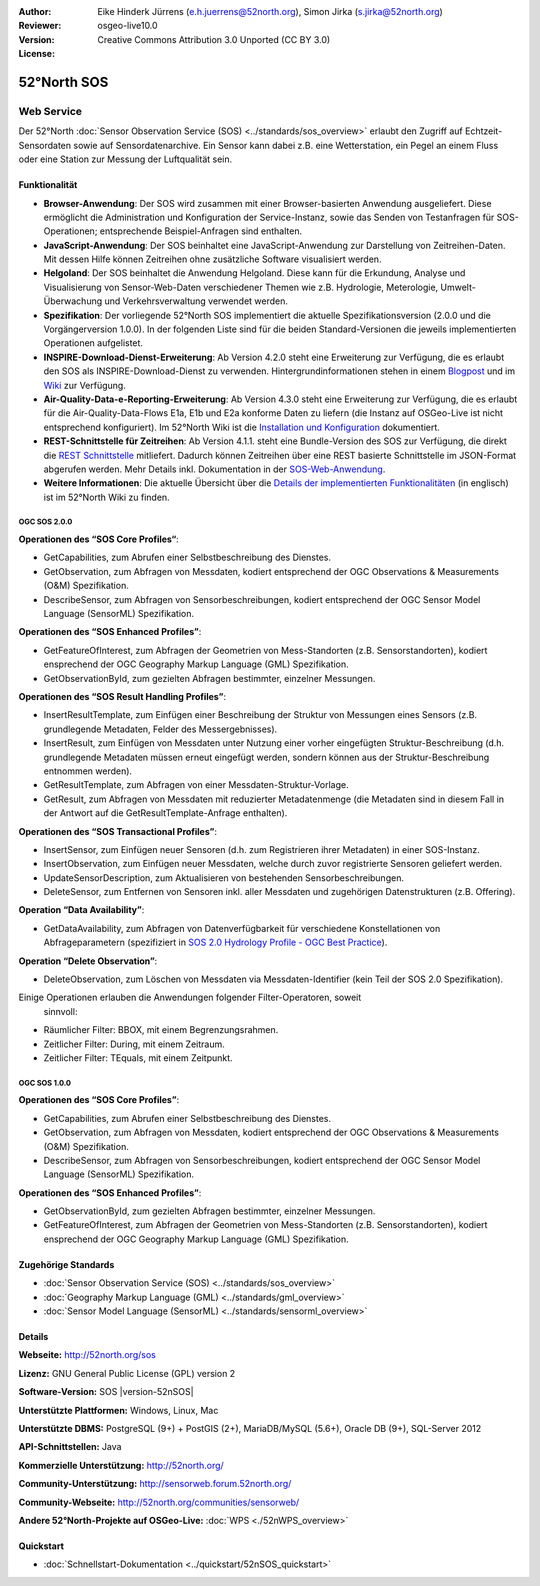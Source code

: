 :Author: Eike Hinderk Jürrens (e.h.juerrens@52north.org), Simon Jirka (s.jirka@52north.org)
:Reviewer:
:Version: osgeo-live10.0
:License: Creative Commons Attribution 3.0 Unported (CC BY 3.0)

.. image:: /images/project_logos/logo_52North_160.png
  :alt: 52°North - exploring horizons
  :align: right
  :target: http://52north.org/sos


52°North SOS
===============================================================================


Web Service
~~~~~~~~~~~~~~~~~~~~~~~~~~~~~~~~~~~~~~~~~~~~~~~~~~~~~~~~~~~~~~~~~~~~~~~~~~~~~~~

Der 52°North :doc:`Sensor Observation Service (SOS) <../standards/sos_overview>`
erlaubt den Zugriff auf Echtzeit-Sensordaten sowie auf Sensordatenarchive. Ein
Sensor kann dabei z.B. eine Wetterstation, ein Pegel an einem Fluss oder eine
Station zur Messung der Luftqualität sein.

.. image:: /images/screenshots/1024x768/52n_sos_overview.png
  :scale: 60 %
  :alt: 52°North SOS and JavaScript client
  :align: right


Funktionalität
-------------------------------------------------------------------------------

* **Browser-Anwendung**: Der SOS wird zusammen mit einer Browser-basierten
  Anwendung ausgeliefert. Diese ermöglicht die Administration und Konfiguration
  der Service-Instanz, sowie das Senden von Testanfragen für SOS-Operationen;
  entsprechende Beispiel-Anfragen sind enthalten.
* **JavaScript-Anwendung**: Der SOS beinhaltet eine JavaScript-Anwendung
  zur Darstellung von Zeitreihen-Daten. Mit dessen Hilfe können Zeitreihen ohne
  zusätzliche Software visualisiert werden.
* **Helgoland**: Der SOS beinhaltet die Anwendung Helgoland. Diese kann für die
  Erkundung, Analyse und Visualisierung von Sensor-Web-Daten verschiedener Themen
  wie z.B. Hydrologie, Meterologie, Umwelt-Überwachung und Verkehrsverwaltung
  verwendet werden.
* **Spezifikation**: Der vorliegende 52°North SOS implementiert die aktuelle Spezifikationsversion
  (2.0.0 und die Vorgängerversion 1.0.0). In der folgenden Liste sind für die
  beiden Standard-Versionen die jeweils implementierten Operationen aufgelistet.
* **INSPIRE-Download-Dienst-Erweiterung**: Ab Version 4.2.0 steht eine
  Erweiterung zur Verfügung, die es erlaubt den SOS als INSPIRE-Download-Dienst
  zu verwenden. Hintergrundinformationen stehen in einem `Blogpost
  <http://blog.52north.org/2014/01/30/52north-supports-the-jrc-in-developing-an-inspire-download-service-based-on-sos/>`_
  und im `Wiki
  <https://wiki.52north.org/bin/view/SensorWeb/SensorObservationServiceIVDocumentation#INSPIRE_Download_Service_extensi>`_
  zur Verfügung.
* **Air-Quality-Data-e-Reporting-Erweiterung**: Ab Version 4.3.0 steht eine
  Erweiterung zur Verfügung, die es erlaubt für die Air-Quality-Data-Flows E1a,
  E1b und E2a konforme Daten zu liefern (die Instanz auf OSGeo-Live ist nicht
  entsprechend konfiguriert). Im 52°North Wiki ist die
  `Installation und Konfiguration
  <https://wiki.52north.org/bin/view/SensorWeb/AqdEReporting#Installation>`_
  dokumentiert.
* **REST-Schnittstelle für Zeitreihen**: Ab Version 4.1.1. steht eine
  Bundle-Version des SOS zur Verfügung, die direkt die
  `REST Schnittstelle <https://wiki.52north.org/bin/view/SensorWeb/SensorWebClientRESTInterface>`_
  mitliefert. Dadurch können Zeitreihen über eine REST basierte Schnittstelle im
  JSON-Format abgerufen werden. Mehr Details inkl. Dokumentation in der
  `SOS-Web-Anwendung <http://localhost:8080/52nSOS/static/doc/api-doc/>`_.
* **Weitere Informationen**: Die aktuelle Übersicht über die `Details der implementierten Funktionalitäten
  <https://wiki.52north.org/bin/view/SensorWeb/SensorObservationServiceIVDocumentation#Features>`_
  (in englisch) ist im 52°North Wiki zu finden.


OGC SOS 2.0.0
^^^^^^^^^^^^^^^^^^^^^^^^^^^^^^^^^^^^^^^^^^^^^^^^^^^^^^^^^^^^^^^^^^^^^^^^^^^^^^^

**Operationen des “SOS Core Profiles“**:

* GetCapabilities, zum Abrufen einer Selbstbeschreibung des Dienstes.
* GetObservation, zum Abfragen von Messdaten, kodiert entsprechend der OGC
  Observations & Measurements (O&M) Spezifikation.
* DescribeSensor, zum Abfragen von Sensorbeschreibungen, kodiert entsprechend
  der OGC Sensor Model Language (SensorML) Spezifikation.

**Operationen des “SOS Enhanced Profiles”**:

* GetFeatureOfInterest, zum Abfragen der Geometrien von Mess-Standorten (z.B.
  Sensorstandorten), kodiert ensprechend der OGC Geography Markup Language
  (GML) Spezifikation.
* GetObservationById, zum gezielten Abfragen bestimmter, einzelner Messungen.

**Operationen des “SOS Result Handling Profiles”**:

* InsertResultTemplate, zum Einfügen einer Beschreibung der Struktur von
  Messungen eines Sensors (z.B. grundlegende Metadaten, Felder des
  Messergebnisses).
* InsertResult, zum Einfügen von Messdaten unter Nutzung einer vorher
  eingefügten Struktur-Beschreibung (d.h. grundlegende Metadaten müssen erneut
  eingefügt werden, sondern können aus der Struktur-Beschreibung entnommen
  werden).
* GetResultTemplate, zum Abfragen von einer Messdaten-Struktur-Vorlage.
* GetResult, zum Abfragen von Messdaten mit reduzierter Metadatenmenge (die
  Metadaten sind in diesem Fall in der Antwort auf die GetResultTemplate-Anfrage
  enthalten).

**Operationen des “SOS Transactional Profiles”**:

* InsertSensor, zum Einfügen neuer Sensoren (d.h. zum Registrieren ihrer
  Metadaten) in einer SOS-Instanz.
* InsertObservation, zum Einfügen neuer Messdaten, welche durch zuvor
  registrierte Sensoren geliefert werden.
* UpdateSensorDescription, zum Aktualisieren von bestehenden Sensorbeschreibungen.
* DeleteSensor, zum Entfernen von Sensoren inkl. aller Messdaten und zugehörigen
  Datenstrukturen (z.B. Offering).

**Operation “Data Availability”**:

* GetDataAvailability, zum Abfragen von Datenverfügbarkeit für verschiedene
  Konstellationen von Abfrageparametern (spezifiziert in `SOS 2.0 Hydrology
  Profile - OGC Best Practice
  <http://docs.opengeospatial.org/bp/14-004r1/14-004r1.html#38>`_).

**Operation “Delete Observation”**:

* DeleteObservation, zum Löschen von Messdaten via Messdaten-Identifier (kein
  Teil der SOS 2.0 Spezifikation).


Einige Operationen erlauben die Anwendungen folgender Filter-Operatoren, soweit
 sinnvoll:

* Räumlicher Filter: BBOX, mit einem Begrenzungsrahmen.
* Zeitlicher Filter: During, mit einem Zeitraum.
* Zeitlicher Filter: TEquals, mit einem Zeitpunkt.


OGC SOS 1.0.0
^^^^^^^^^^^^^^^^^^^^^^^^^^^^^^^^^^^^^^^^^^^^^^^^^^^^^^^^^^^^^^^^^^^^^^^^^^^^^^^
**Operationen des “SOS Core Profiles”**:

* GetCapabilities, zum Abrufen einer Selbstbeschreibung des Dienstes.
* GetObservation, zum Abfragen von Messdaten, kodiert entsprechend der OGC
  Observations & Measurements (O&M) Spezifikation.
* DescribeSensor, zum Abfragen von Sensorbeschreibungen, kodiert entsprechend
  der OGC Sensor Model Language (SensorML) Spezifikation.

**Operationen des “SOS Enhanced Profiles”**:

* GetObservationById, zum gezielten Abfragen bestimmter, einzelner Messungen.
* GetFeatureOfInterest, zum Abfragen der Geometrien von Mess-Standorten (z.B.
  Sensorstandorten), kodiert ensprechend der OGC Geography Markup Language
  (GML) Spezifikation.


Zugehörige Standards
-------------------------------------------------------------------------------

* :doc:`Sensor Observation Service (SOS) <../standards/sos_overview>`
* :doc:`Geography Markup Language (GML) <../standards/gml_overview>`
* :doc:`Sensor Model Language (SensorML) <../standards/sensorml_overview>`


Details
-------------------------------------------------------------------------------

**Webseite:** http://52north.org/sos

**Lizenz:** GNU General Public License (GPL) version 2

**Software-Version:** SOS |version-52nSOS|

**Unterstützte Plattformen:** Windows, Linux, Mac

**Unterstützte DBMS:** PostgreSQL (9+) + PostGIS (2+), MariaDB/MySQL (5.6+), Oracle DB (9+), SQL-Server 2012

**API-Schnittstellen:** Java

**Kommerzielle Unterstützung:** http://52north.org/

**Community-Unterstützung:** http://sensorweb.forum.52north.org/

**Community-Webseite:** http://52north.org/communities/sensorweb/

**Andere 52°North-Projekte auf OSGeo-Live:** :doc:`WPS <./52nWPS_overview>`


Quickstart
-------------------------------------------------------------------------------

* :doc:`Schnellstart-Dokumentation <../quickstart/52nSOS_quickstart>`
